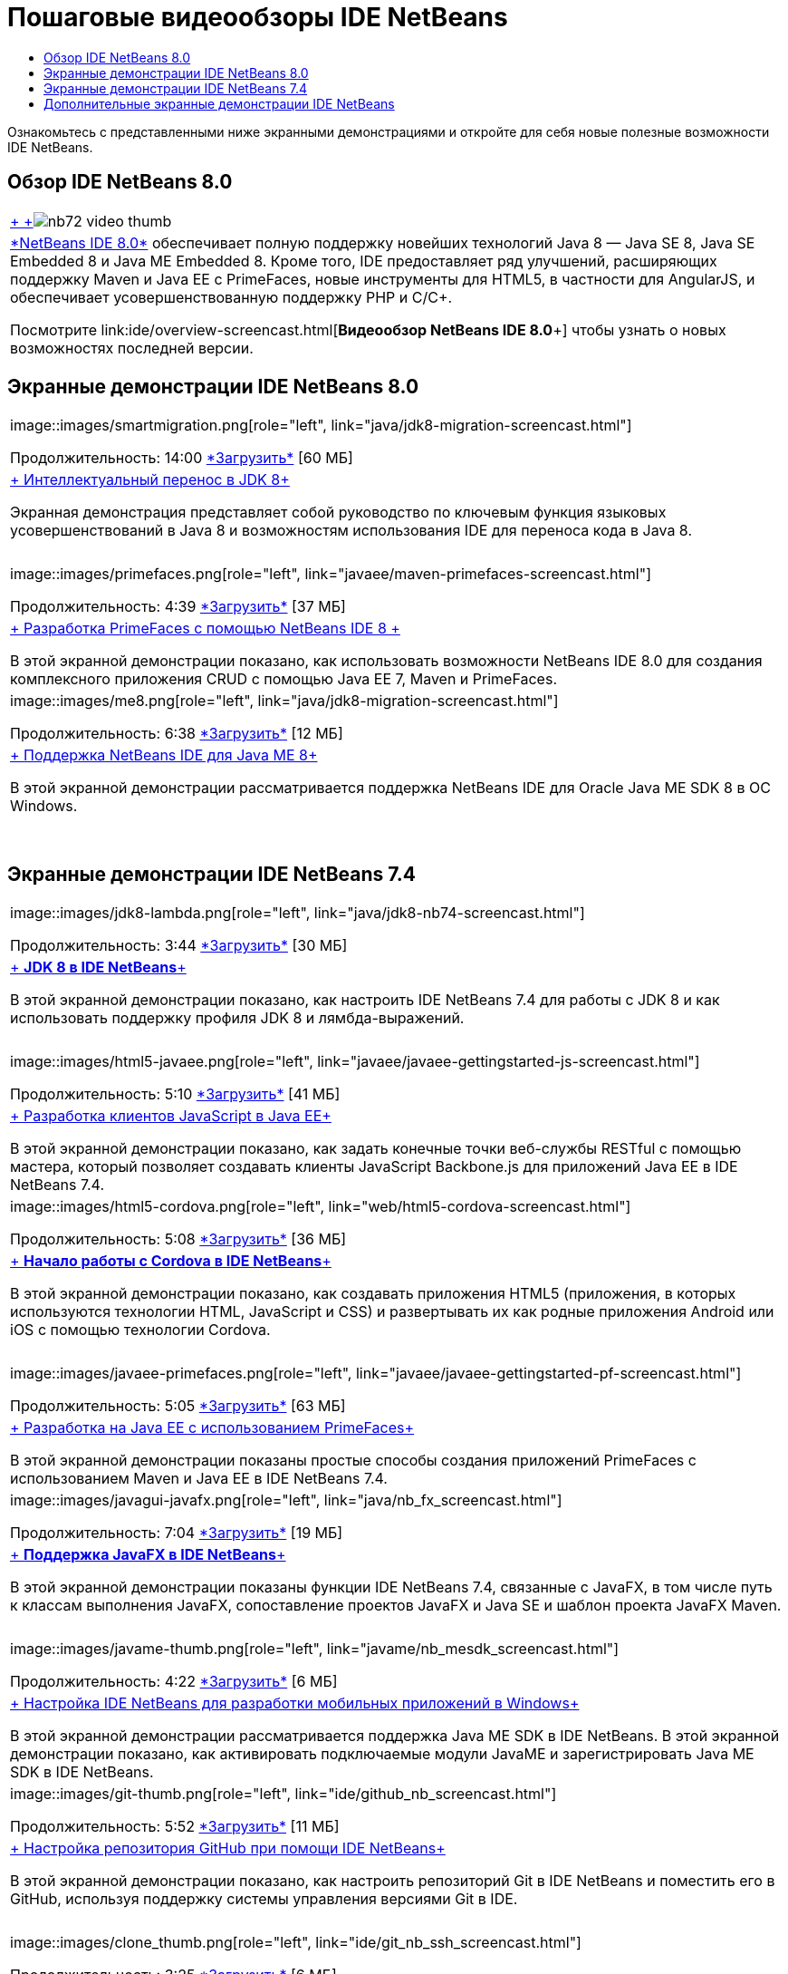 // 
//     Licensed to the Apache Software Foundation (ASF) under one
//     or more contributor license agreements.  See the NOTICE file
//     distributed with this work for additional information
//     regarding copyright ownership.  The ASF licenses this file
//     to you under the Apache License, Version 2.0 (the
//     "License"); you may not use this file except in compliance
//     with the License.  You may obtain a copy of the License at
// 
//       http://www.apache.org/licenses/LICENSE-2.0
// 
//     Unless required by applicable law or agreed to in writing,
//     software distributed under the License is distributed on an
//     "AS IS" BASIS, WITHOUT WARRANTIES OR CONDITIONS OF ANY
//     KIND, either express or implied.  See the License for the
//     specific language governing permissions and limitations
//     under the License.
//

= Пошаговые видеообзоры IDE NetBeans
:jbake-type: tutorial
:jbake-tags: tutorials 
:markup-in-source: verbatim,quotes,macros
:jbake-status: published
:icons: font
:syntax: true
:source-highlighter: pygments
:toc: left
:toc-title:
:description: Пошаговые видеообзоры IDE NetBeans - Apache NetBeans
:keywords: Apache NetBeans, Tutorials, Пошаговые видеообзоры IDE NetBeans

Ознакомьтесь с представленными ниже экранными демонстрациями и откройте для себя новые полезные возможности IDE NetBeans.


== Обзор IDE NetBeans 8.0

|===
|link:java/jdk8-migration-screencast.html[+ +]image:../../images_www/v7/2/nb72-video-thumb.png[]
 |link:../../community/releases/80/index.html[+*NetBeans IDE 8.0*+] обеспечивает полную поддержку новейших технологий Java 8 — Java SE 8, Java SE Embedded 8 и Java ME Embedded 8. Кроме того, IDE предоставляет ряд улучшений, расширяющих поддержку Maven и Java EE с PrimeFaces, новые инструменты для HTML5, в частности для AngularJS, и обеспечивает усовершенствованную поддержку PHP и C/C++. 

Посмотрите link:ide/overview-screencast.html[+*Видеообзор NetBeans IDE 8.0*+] чтобы узнать о новых возможностях последней версии.
 
|===


== Экранные демонстрации IDE NetBeans 8.0

|===
|image::images/smartmigration.png[role="left", link="java/jdk8-migration-screencast.html"] 

Продолжительность: 14:00
link:http://bits.netbeans.org/media/smart-migration-java8.mp4[+*Загрузить*+] [60 МБ]

 |link:java/jdk8-migration-screencast.html[+ Интеллектуальный перенос в JDK 8+]

Экранная демонстрация представляет собой руководство по ключевым функция языковых усовершенствований в Java 8 и возможностям использования IDE для переноса кода в Java 8.

 |  |image::images/primefaces.png[role="left", link="javaee/maven-primefaces-screencast.html"] 

Продолжительность: 4:39
link:http://bits.netbeans.org/media/prime-faces-nb8.mp4[+*Загрузить*+] [37 МБ]

 |link:javaee/maven-primefaces-screencast.html[+ Разработка PrimeFaces с помощью NetBeans IDE 8 +]

В этой экранной демонстрации показано, как использовать возможности NetBeans IDE 8.0 для создания комплексного приложения CRUD с помощью Java EE 7, Maven и PrimeFaces.

 

|image::images/me8.png[role="left", link="java/jdk8-migration-screencast.html"] 

Продолжительность: 6:38
link:http://bits.netbeans.org/media/nb_me_8.mp4[+*Загрузить*+] [12 МБ]

 |link:javame/nb_me8_screencast.html[+ Поддержка NetBeans IDE для Java ME 8+]

В этой экранной демонстрации рассматривается поддержка NetBeans IDE для Oracle Java ME SDK 8 в ОС Windows.

 |  |
 |
 
|===


== Экранные демонстрации IDE NetBeans 7.4

|===
|image::images/jdk8-lambda.png[role="left", link="java/jdk8-nb74-screencast.html"] 

Продолжительность: 3:44
link:http://bits.netbeans.org/media/jdk8-gettingstarted.mp4[+*Загрузить*+] [30 МБ]

 |link:java/jdk8-nb74-screencast.html[+ *JDK 8 в IDE NetBeans*+]

В этой экранной демонстрации показано, как настроить IDE NetBeans 7.4 для работы с JDK 8 и как использовать поддержку профиля JDK 8 и лямбда-выражений.

 |  |image::images/html5-javaee.png[role="left", link="javaee/javaee-gettingstarted-js-screencast.html"] 

Продолжительность: 5:10
link:http://bits.netbeans.org/media/html5-gettingstarted-javaee-screencast.mp4[+*Загрузить*+] [41 МБ]

 |link:javaee/javaee-gettingstarted-js-screencast.html[+ Разработка клиентов JavaScript в Java EE+]

В этой экранной демонстрации показано, как задать конечные точки веб-службы RESTful с помощью мастера, который позволяет создавать клиенты JavaScript Backbone.js для приложений Java EE в IDE NetBeans 7.4.

 

|image::images/html5-cordova.png[role="left", link="web/html5-cordova-screencast.html"] 

Продолжительность: 5:08
link:http://bits.netbeans.org/media/html5-gettingstarted-cordova-final-screencast.mp4[+*Загрузить*+] [36 МБ]

 |link:web/html5-cordova-screencast.html[+ *Начало работы с Cordova в IDE NetBeans*+]

В этой экранной демонстрации показано, как создавать приложения HTML5 (приложения, в которых используются технологии HTML, JavaScript и CSS) и развертывать их как родные приложения Android или iOS с помощью технологии Cordova.

 |  |image::images/javaee-primefaces.png[role="left", link="javaee/javaee-gettingstarted-pf-screencast.html"] 

Продолжительность: 5:05
link:http://bits.netbeans.org/media/javaee-html5-primefaces.mp4[+*Загрузить*+] [63 МБ]

 |link:javaee/javaee-gettingstarted-pf-screencast.html[+ Разработка на Java EE с использованием PrimeFaces+]

В этой экранной демонстрации показаны простые способы создания приложений PrimeFaces с использованием Maven и Java EE в IDE NetBeans 7.4.

 

|image::images/javagui-javafx.png[role="left", link="java/nb_fx_screencast.html"] 

Продолжительность: 7:04
link:http://bits.netbeans.org/media/netbeans_fx.mp4[+*Загрузить*+] [19 МБ]

 |link:java/nb_fx_screencast.html[+ *Поддержка JavaFX в IDE NetBeans*+]

В этой экранной демонстрации показаны функции IDE NetBeans 7.4, связанные с JavaFX, в том числе путь к классам выполнения JavaFX, сопоставление проектов JavaFX и Java SE и шаблон проекта JavaFX Maven.

 |  |image::images/javame-thumb.png[role="left", link="javame/nb_mesdk_screencast.html"] 

Продолжительность: 4:22
link:http://bits.netbeans.org/media/nb_mesdk.mp4[+*Загрузить*+] [6 МБ]

 |link:javame/nb_mesdk_screencast.html[+ Настройка IDE NetBeans для разработки мобильных приложений в Windows+]

В этой экранной демонстрации рассматривается поддержка Java ME SDK в IDE NetBeans. В этой экранной демонстрации показано, как активировать подключаемые модули JavaME и зарегистрировать Java ME SDK в IDE NetBeans.

 

|image::images/git-thumb.png[role="left", link="ide/github_nb_screencast.html"] 

Продолжительность: 5:52
link:http://bits.netbeans.org/media/github_nb.mp4[+*Загрузить*+] [11 МБ]

 |link:ide/github_nb_screencast.html[+ Настройка репозитория GitHub при помощи IDE NetBeans+]

В этой экранной демонстрации показано, как настроить репозиторий Git в IDE NetBeans и поместить его в GitHub, используя поддержку системы управления версиями Git в IDE.

 |  |image::images/clone_thumb.png[role="left", link="ide/git_nb_ssh_screencast.html"] 

Продолжительность: 3:25
link:http://bits.netbeans.org/media/git_nb_ssh.mp4[+*Загрузить*+] [6 МБ]

 |link:ide/git_nb_ssh_screencast.html[+ Клонирование репозитория Git с помощью NetBeans IDE+]

В этой экранной демонстрации показано, как получить проект Git путем клонирования существующего репозитория Git из удаленного сервера через протокол SSH.

 
|===



== Дополнительные экранные демонстрации IDE NetBeans

Просмотрите разделы link:../../community/media.html[+Библиотеку носителей NetBeans+] и link:http://www.youtube.com/user/netbeansvideos[+Канал YouTube NetBeans+] для доступа к дополнительным учебным видеокурсам IDE NetBeans.


